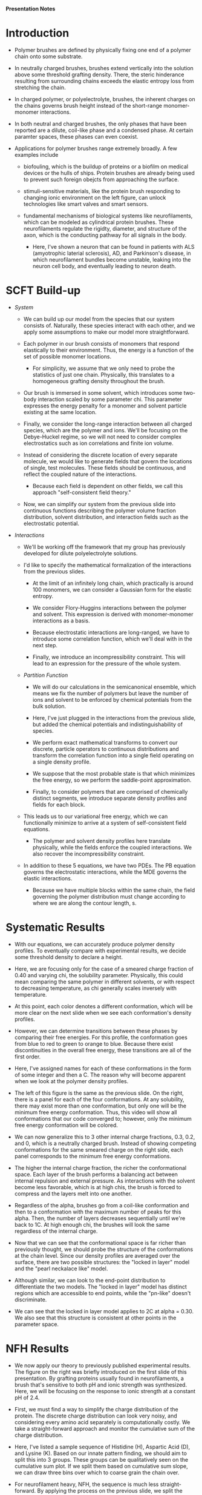 *Presentation Notes*

* Introduction
- Polymer brushes are defined by physically fixing one end of a polymer chain
  onto some substrate.
  
- In neutrally charged brushes, brushes extend vertically into the solution
  above some threshold grafting density. There, the steric hinderance resulting
  from surrounding chains exceeds the elastic entropy loss from
  stretching the chain.
  
- In charged polymer, or polyelectrolyte, brushes, the inherent charges on the
  chains governs brush height instead of the short-range monomer-monomer
  interactions.
  
- In both neutral and charged brushes, the only phases that have been
  reported are a dilute, coil-like phase and a condensed phase. At certain
  paramter spaces, these phases can even coexist.
  
- Applications for polymer brushes range extremely broadly. A few examples
  include
  - biofouling, which is the buildup of proteins or a biofilm on
    medical devices or the hulls of ships. Protein brushes are already being
    used to prevent such foreign obejcts from approaching the surface.
    
  - stimuli-sensitive materials, like the protein brush responding to changing
    ionic environment on the left figure, can unlock technologies like smart
    valves and smart sensors.
    
  - fundamental mechanisms of biological systems like neurofilaments, which can
    be modeled as cylindrical protein brushes. These neurofilaments regulate
    the rigidty, diameter, and structure of the axon, which is the conducting
    pathway for all signals in the body.
    
    - Here, I've shown a neuron that can be found in patients with
       ALS (amyotrophic laterial sclerosis), AD, and Parkinson's disease,
       in which neurofilament  bundles become unstable,
       leaking into the neuron cell body, and eventually leading
       to neuron death.

  
* SCFT Build-up
- /System/
  - We can build up our model from the species that our system
    consists of. Naturally, these species interact with each other, and
    we apply some assumptions to make our model more straightforward.
    
  - Each polymer in our brush consists of monomers that respond elastically
    to their environment. Thus, the energy is a function of the set of
    possible monomer locations.
    - For simplicity, we assume that we only need to probe the statistics of
      just one chain. Physically, this translates to a homogeneous grafting
      density throughout the brush.

  - Our brush is immersed in some solvent, which introduces some two-body
    interaction scaled by some parameter chi. This parameter expresses the
    energy penalty for a monomer and solvent particle existing at the same
    location.

  - Finally, we consider the long-range interaction between all charged species,
    which are the polymer and ions. We'll be focusing on the Debye-Huckel
    regime, so we will not need to consider complex electrostatics such as
    ion correlations and finite ion volume.

  - Instead of considering the discrete location of every separate molecule, we
    would like to generate fields that govern the locations of single, test
    molecules. These fields should be continuous, and reflect the coupled nature
    of the interactions.
    - Because each field is dependent on other fields, we call this approach
      "self-consistent field theory."

  - Now, we can simplify our system from the previous slide into continuous
    functions describing the polymer volume fraction distribution, solvent
    distribution, and interaction fields such as the electrostatic potential.

- /Interactions/
  - We'll be working off the framework that my group has previously developed
    for dilute polyelectrolyte solutions.

  - I'd like to specify the mathematical formalization of the interactions from
    the previous slides.

    - At the limit of an infinitely long chain, which practically is around 100
      monomers, we can consider a Gaussian form for the elastic entropy.

    - We consider Flory-Huggins interactions between the polymer and solvent.
      This expression is derived with monomer-monomer interactions as a
      basis.

    - Because electrostatic interactions are long-ranged, we have to introduce
      some correlation function, which we'll deal with in the next step.

    - Finally, we introduce an incompressibility constraint. This will lead
      to an expression for the pressure of the whole system.

  - /Partition Function/
    - We will do our calculations in the semicanonical ensemble, which means
      we fix the number of polymers but leave the number of ions and solvent
      to be enforced by chemical potentials from the bulk solution.

    - Here, I've just plugged in the interactions from the previous slide,
      but added the chemical potentials and indistinguishability of species.

    - We perform exact mathematical transforms to convert our discrete,
      particle operators to continuous distributions and transform the
      correlation function into a single field operating on a single
      density profile.

    - We suppose that the most probable state is that which minimizes the
      free energy, so we perform the saddle-point approximation.

    - Finally, to consider polymers that are comprised of chemically
      distinct segments, we introduce separate density profiles
       and fields for each block.

  - This leads us to our variational free energy, which we can functionally
    minimize to arrive at a system of self-consistent field equations.
    - The polymer and solvent density profiles here translate physically,
      while the fields enforce the coupled interactions. We also recover
      the incompressibility constraint.

  - In addition to these 5 equations, we have two PDEs. The PB equation
    governs the electrostatic interactions, while the MDE governs the
    elastic interactions.
    - Because we have multiple blocks within the same chain, the field
      governing the polymer distribution must change according to where
      we are along the contour length, s.

      
* Systematic Results
- With our equations, we can accurately produce polymer density profiles. To
  eventually compare with experimental results, we decide some threshold
  density to declare a height.

- Here, we are focusing only for the case of a smeared charge fraction of
  0.40 and varying chi, the solubility parameter. Physically, this could mean
  comparing the same polymer in different solvents, or with respect to
  decreasing temperature, as chi generally scales inversely with temperature.

- At this point, each color denotes a different conformation, which will be
  more clear on the next slide when we see each conformation's density
  profiles.

- However, we can  determine transitions between these phases by comparing
  their free energies. For this profile, the conformation goes from blue
  to red to green to orange to blue. Because there exist discontinuities
  in the overall free energy, these transitions are all of the first order.

- Here, I've assigned names for each of these conformations in the form of some
  integer and then a C. The reason why will become apparent when we look at
  the polymer density profiles.

- The left of this figure is the same as the previous slide. On the right,
  there is a panel for each of the four conformations. At any solubility,
  there may exist more than one conformation, but only one will be the
  minimum free energy conformation. Thus, this video will show all
  conformations that our code converged to; however, only the minimum free
  energy conformation will be colored.

- We can now generalize this to 3 other internal charge fractions, 0.3, 0.2,
  and 0, which is a neutrally charged brush. Instead of showing competing
  conformations for the same smeared charge on the right side, each panel
  corresponds to the minimum free energy conformations.

- The higher the internal charge fraction, the richer the conformational
  space. Each layer of the brush performs a balancing act between internal
  repulsion and external pressure. As interactions with the solvent become less
  favorable, which is at high chis, the brush is forced to compress and the
  layers melt into one another.

- Regardless of the alpha, brushes go from a
  coil-like conformation and then to a conformation with the maximum number
  of peaks for this alpha. Then, the number of layers decreases sequentially
  until we're back to 1C. At high enough chi, the brushes will look the same
  regardless of the internal charge.

- Now that we can see that the conformational space is far richer than
  previously thought, we should probe the structure of the conformations at
  the chain level. Since our density profiles are averaged over the surface,
  there are two possible structures: the "locked in layer" model and the
  "pearl neckalace like" model.

- Although similar, we can look to the end-point distribution to differentiate
  the two models. The "locked in layer" model has distinct regions which
  are accessible to end points, while the "pn-like" doesn't discriminate.

- We can see that the locked in layer model applies to 2C at alpha = 0.30. We
  also see that this structure is consistent at other points in the
  parameter space.


* NFH Results
- We now apply our theory to previously published experimental results. The
  figure on the right was briefly introduced on the first slide of this
  presentation. By grafting proteins usually found in neurofilaments, a brush
  that's sensitive to both pH and ionic strength was synthesized. Here, we
  will be focusing on the response to ionic strength at a constant pH of 2.4.

- First, we must find a way to simplify the charge distribution of the protein.
  The discrete charge distribution can look very noisy, and considering every
  amino acid separately is computationally costly. We take a straight-forward
  approach and monitor the cumulative sum of the charge distribution.

- Here, I've listed a sample sequence of Histidine (H), Aspartic Acid (D),
  and Lysine (K). Based on our innate pattern finding, we should aim to split
  this into 3 groups. These groups can be qualitatively seen on the
  cumulative sum plot. If we split them based on cumulative sum slope,
  we can draw three bins over which to coarse grain the chain over.

- For neurofilament heavy, NFH, the sequence is much less straight-forward. By
  applying the process on the previous slide, we split the chain into 5 blocks.
  When visualizing the charge distribution directly against the discrete
  charge distribution, we find a pretty good fit.
  - This view is especially helpful for collaboration with specialists.
    For example, we may adjust the boundaries slightly to consider all the KsP
    repeats on the chain, which will be the region of interest in a
    phosphorylation study.

- Overall, our theory works quite well to capture the response of NFH to ionic
  environment. The height profile is comprised of 3 conformational regions.
  This extra "d" in 2Cd denotes the coexistence with a coil-like, dilute
  phase. 

- Especially for the application to smart surfaces, we want to understand
  this dramatic collapse from 2Cd to 2C. When one dilute chain collapses onto
  the condensed layer, the effective grafting density of the surrounding
  chains decreases. This further increases the favorability of collapsing, which
  then again decreases the effective grafting density. Because the coil-like
  layer is extremely tall, the change in height from 2Cd to 2C is drastic.


* Reflectivity
- Although we're happy with our generated height profile matching the
  experimentally generated one, we would like stronger verification of our
  multi-peak brush profiles, especially since this is the first time
  anyone has reported on such a thing.

- Reflectivity is a characterization technique that gives information on the
  changes in refractive index with respect to the perpendicular direction, and
  is thus commonly used for thin films.

- To briefly go over the math, we first look only at the specular part of
  the wave scattering vector, which means that the incident angle is the same
  as the exiting angle. The measured reflectivity, R, is a function of the
  specular scattering vector, as given by a Fourier transform over the changes
  in electron density with respect to z. This is the essence of the so-called
  "master equation"

- While reflectivity supposedly gives the information on the density profile,
  practically, we have to generate some density profile, apply the master
  equation, and then check against the spectra to see if it's sufficiently
  close. However, there's no guarantee that the generated density profile is
  realistic.

- We can take the profiles that we've generated from SCFT and create
  characteristic spectra for experimentalists to compare against.
  *INSERT INSIGHT HERE*

* Future Work
- My future work can be separated into two sections: a further exploration of
  the new conformations and an application of our theory for collaboration
  with experimentalists.

- Because a common application of polymer brushes is as functionalized surfaces
  for lubrication or replusion of foreign species, we need to probe how the
  xC conformations respond to the introduction of both inpenetrable and soft
  materials. This could also lead to a collaboration with high-sensitivity
  AFM for validation of the moduli that we predict.

- Our group has recently been very successful in solving ion correlation
  energies numerically. For polyelectrolyte brushes, there has already been
  multi-layer structures found with the addition of aluminum ions
  experimentally. We can adapt the theory presented today to incorporate such
  interactions.

- For experimental collaborations, we'd first like to act on the reflectivity
  proposal from the previous section. This will give us and the field in
  general confidence that our results here are actually correct.

- Next, we'd like to supplement experimental data on the effect of neurofilament
  protein composition generated by Erika Ding from the Kumar lab, much like
  I showed today with the protein brush.

- Finally, we'd like to study the aggregation of single-chain polyelectrolytes
  that are used in protein exchange membranes. When synthesizing such
  membranes, dry nafion is added to a water-proponal solution. This
  dispersion is eventally then sprayed onto a substrate and dried. Thus,
  understanding the nafion structure in disperion and the hydrogen profiles
  that surround it are extremely important for the final effectiveness of the
  hydrogen fuel cell.

- Using our SCFT theory, we can
  generate force fields corresponding to single chains being brought together.
  We can then feed these into molecular dynamics simulations to predict the
  aggregation in solution. 


* Summary/Conclusions
- I'd like to conclude with a brief overview of the work I've presented today.

- I've found multi-layered conformations in polyelectrolyte brushes, which can
  be tuned based on parameters such as the solubility and internal charge of
  the polymer.

- Using end-point distributions generated by SCFT, I can conclude the internal
  structure of each layer of these new conformations.

- I can then apply our theory to experimental results and give more insight
  to their macroscopic measurements, such as the corresponding conformations
  and mechanism behind the most relevant response to stimuli.

- Finally, I can generate characteristic reflectivity spectra for
  future experiments to determine the conformation of their brush. This should
  be especially useful for the validation of our theory and all future
  applications of polyelectrolyte brushes.


* Supps
